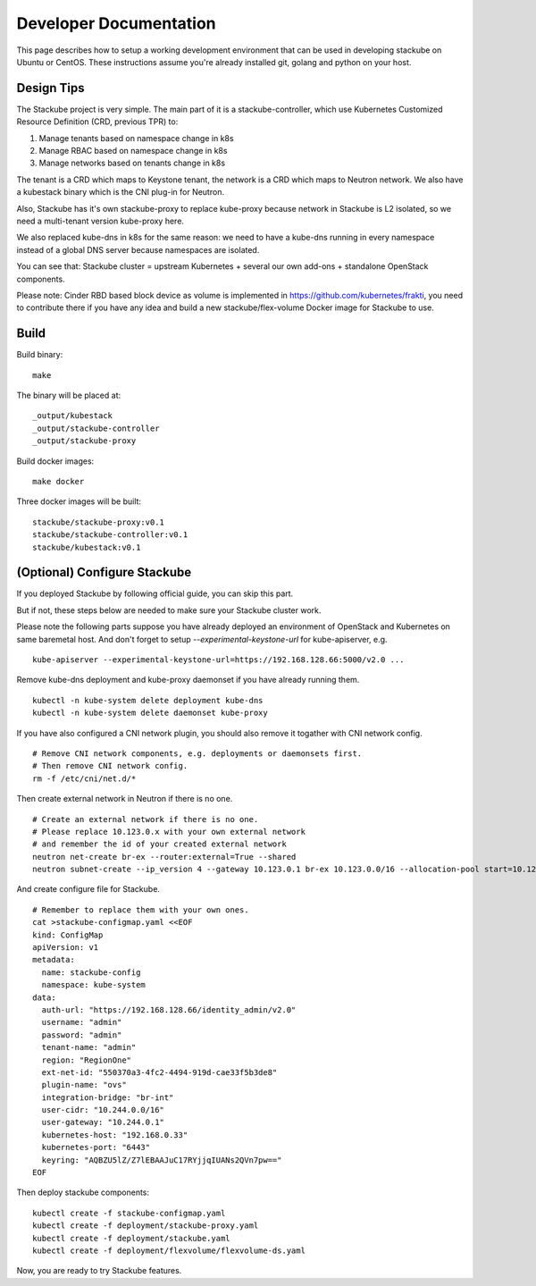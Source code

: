 Developer Documentation
=====================================

This page describes how to setup a working development environment that can be used in developing stackube on Ubuntu or
CentOS. These instructions assume you're already installed git, golang and python on your host.

=========
Design Tips
=========

The Stackube project is very simple. The main part of it is a stackube-controller, which use Kubernetes Customized Resource Definition (CRD, previous TPR) to:

1. Manage tenants based on namespace change in k8s
2. Manage RBAC based on namespace change in k8s
3. Manage networks based on tenants change in k8s

The tenant is a CRD which maps to Keystone tenant, the network is a CRD which maps to Neutron network. We also have a kubestack binary which is the CNI plug-in for Neutron.

Also, Stackube has it's own stackube-proxy to replace kube-proxy because network in Stackube is L2 isolated, so we need a multi-tenant version kube-proxy here.

We also replaced kube-dns in k8s for the same reason: we need to have a kube-dns running in every namespace instead of a global DNS server because namespaces are isolated.

You can see that:  Stackube cluster = upstream Kubernetes + several our own add-ons + standalone OpenStack components.

Please note: Cinder RBD based block device as volume is implemented in https://github.com/kubernetes/frakti, you need to contribute there if you have any idea and build a new stackube/flex-volume Docker image for Stackube to use.

=========
Build
=========

Build binary:

::

  make

The binary will be placed at:

::

  _output/kubestack
  _output/stackube-controller
  _output/stackube-proxy

Build docker images:

::

  make docker

Three docker images will be built:

::

  stackube/stackube-proxy:v0.1
  stackube/stackube-controller:v0.1
  stackube/kubestack:v0.1

===========================
(Optional) Configure Stackube
===========================

If you deployed Stackube by following official guide, you can skip this part.

But if not, these steps below are needed to make sure your Stackube cluster work.

Please note the following parts suppose you have already deployed an environment of OpenStack and Kubernetes on same baremetal host. And don't forget to setup `--experimental-keystone-url` for kube-apiserver, e.g.

::

    kube-apiserver --experimental-keystone-url=https://192.168.128.66:5000/v2.0 ...

Remove kube-dns deployment and kube-proxy daemonset if you have already running them.

::

  kubectl -n kube-system delete deployment kube-dns
  kubectl -n kube-system delete daemonset kube-proxy

If you have also configured a CNI network plugin, you should also remove it togather with CNI network config.

::

  # Remove CNI network components, e.g. deployments or daemonsets first.
  # Then remove CNI network config.
  rm -f /etc/cni/net.d/*

Then create external network in Neutron if there is no one.

::

  # Create an external network if there is no one.
  # Please replace 10.123.0.x with your own external network
  # and remember the id of your created external network
  neutron net-create br-ex --router:external=True --shared
  neutron subnet-create --ip_version 4 --gateway 10.123.0.1 br-ex 10.123.0.0/16 --allocation-pool start=10.123.0.2,end=10.123.0.200 --name public-subnet


And create configure file for Stackube.

::

  # Remember to replace them with your own ones.
  cat >stackube-configmap.yaml <<EOF
  kind: ConfigMap
  apiVersion: v1
  metadata:
    name: stackube-config
    namespace: kube-system
  data:
    auth-url: "https://192.168.128.66/identity_admin/v2.0"
    username: "admin"
    password: "admin"
    tenant-name: "admin"
    region: "RegionOne"
    ext-net-id: "550370a3-4fc2-4494-919d-cae33f5b3de8"
    plugin-name: "ovs"
    integration-bridge: "br-int"
    user-cidr: "10.244.0.0/16"
    user-gateway: "10.244.0.1"
    kubernetes-host: "192.168.0.33"
    kubernetes-port: "6443"
    keyring: "AQBZU5lZ/Z7lEBAAJuC17RYjjqIUANs2QVn7pw=="
  EOF

Then deploy stackube components:

::

  kubectl create -f stackube-configmap.yaml
  kubectl create -f deployment/stackube-proxy.yaml
  kubectl create -f deployment/stackube.yaml
  kubectl create -f deployment/flexvolume/flexvolume-ds.yaml


Now, you are ready to try Stackube features.
